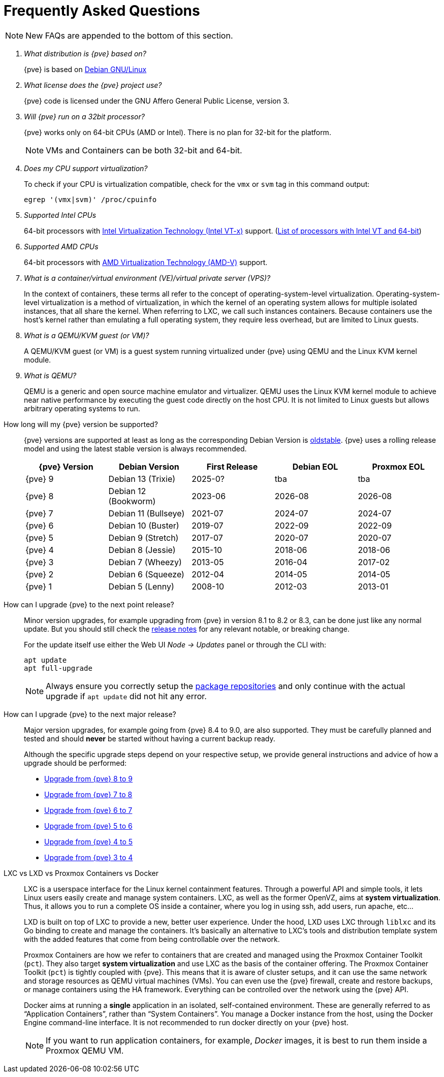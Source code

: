 Frequently Asked Questions
==========================
ifndef::manvolnum[]
:pve-toplevel:
endif::manvolnum[]
ifdef::wiki[]
:title: FAQ
endif::wiki[]

NOTE: New FAQs are appended to the bottom of this section.

/////////////////////////////////////////////////////////////////
ADD NEW FAQS TO THE BOTTOM OF THIS SECTION TO MAINTAIN NUMBERING
/////////////////////////////////////////////////////////////////

[qanda]

What distribution is {pve} based on?::

{pve} is based on https://www.debian.org[Debian GNU/Linux]

What license does the {pve} project use?::

{pve} code is licensed under the GNU Affero General Public License,
version 3.

Will {pve} run on a 32bit processor?::

{pve} works only on 64-bit CPUs (AMD or Intel). There is no plan
for 32-bit for the platform.
+
NOTE: VMs and Containers can be both 32-bit and 64-bit.

Does my CPU support virtualization?::

To check if your CPU is virtualization compatible, check for the `vmx`
or `svm` tag in this command output:
+
----
egrep '(vmx|svm)' /proc/cpuinfo
----

Supported Intel CPUs::

64-bit processors with
https://en.wikipedia.org/wiki/Virtualization_Technology#Intel_virtualization_.28VT-x.29[Intel
Virtualization Technology (Intel VT-x)] support.
(https://ark.intel.com/content/www/us/en/ark/search/featurefilter.html?productType=873&2_VTX=True&2_InstructionSet=64-bit[List of processors with Intel VT and 64-bit])

Supported AMD CPUs::

64-bit processors with
https://en.wikipedia.org/wiki/Virtualization_Technology#AMD_virtualization_.28AMD-V.29[AMD
Virtualization Technology (AMD-V)] support.

What is a container/virtual environment (VE)/virtual private server (VPS)?::

In the context of containers, these terms all refer to the concept of
operating-system-level virtualization. Operating-system-level virtualization is
a method of virtualization, in which the kernel of an operating system
allows for multiple isolated instances, that all share the kernel. When
referring to LXC, we call such instances containers. Because containers use the
host's kernel rather than emulating a full operating system, they require less
overhead, but are limited to Linux guests.

What is a QEMU/KVM guest (or VM)?::

A QEMU/KVM guest (or VM) is a guest system running virtualized under
{pve} using QEMU and the Linux KVM kernel module.

What is QEMU?::

QEMU is a generic and open source machine emulator and
virtualizer. QEMU uses the Linux KVM kernel module to achieve near
native performance by executing the guest code directly on the host
CPU.
It is not limited to Linux guests but allows arbitrary operating systems
to run.

[[faq-support-table]]
How long will my {pve} version be supported?::

{pve} versions are supported at least as long as the corresponding
Debian Version is
https://wiki.debian.org/DebianOldStable[oldstable]. {pve} uses a
rolling release model and using the latest stable version is always
recommended.
+
[width="100%",cols="5*d",options="header"]
|===============================================================================
| {pve} Version | Debian Version      | First Release | Debian EOL | Proxmox EOL
| {pve} 9       | Debian 13 (Trixie)  | 2025-0?       | tba        | tba
| {pve} 8       | Debian 12 (Bookworm)| 2023-06       | 2026-08    | 2026-08
| {pve} 7       | Debian 11 (Bullseye)| 2021-07       | 2024-07    | 2024-07
| {pve} 6       | Debian 10 (Buster)  | 2019-07       | 2022-09    | 2022-09
| {pve} 5       | Debian 9 (Stretch)  | 2017-07       | 2020-07    | 2020-07
| {pve} 4       | Debian 8 (Jessie)   | 2015-10       | 2018-06    | 2018-06
| {pve} 3       | Debian 7 (Wheezy)   | 2013-05       | 2016-04    | 2017-02
| {pve} 2       | Debian 6 (Squeeze)  | 2012-04       | 2014-05    | 2014-05
| {pve} 1       | Debian 5 (Lenny)    | 2008-10       | 2012-03    | 2013-01
|===============================================================================

[[faq-upgrade]]
How can I upgrade {pve} to the next point release?::

Minor version upgrades, for example upgrading from {pve} in version 8.1
to 8.2 or 8.3, can be done just like any normal update.
But you should still check the https://pve.proxmox.com/wiki/Roadmap[release notes]
for any relevant notable, or breaking change.
+
For the update itself use either the Web UI __Node -> Updates__ panel or
through the CLI with:
+
----
apt update
apt full-upgrade
----
+
NOTE: Always ensure you correctly setup the
xref:sysadmin_package_repositories[package repositories] and only
continue with the actual upgrade if `apt update` did not hit any error.

[[faq-upgrade-major]]
How can I upgrade {pve} to the next major release?::

Major version upgrades, for example going from {pve} 8.4 to 9.0, are also
supported.
They must be carefully planned and tested and should *never* be started without
having a current backup ready.
+
Although the specific upgrade steps depend on your respective setup, we provide
general instructions and advice of how a upgrade should be performed:
+
* https://pve.proxmox.com/wiki/Upgrade_from_7_to_8[Upgrade from {pve} 8 to 9]

* https://pve.proxmox.com/wiki/Upgrade_from_7_to_8[Upgrade from {pve} 7 to 8]

* https://pve.proxmox.com/wiki/Upgrade_from_6.x_to_7.0[Upgrade from {pve} 6 to 7]

* https://pve.proxmox.com/wiki/Upgrade_from_5.x_to_6.0[Upgrade from {pve} 5 to 6]

* https://pve.proxmox.com/wiki/Upgrade_from_4.x_to_5.0[Upgrade from {pve} 4 to 5]

* https://pve.proxmox.com/wiki/Upgrade_from_3.x_to_4.0[Upgrade from {pve} 3 to 4]

LXC vs LXD vs Proxmox Containers vs Docker::

LXC is a userspace interface for the Linux kernel containment
features. Through a powerful API and simple tools, it lets Linux users
easily create and manage system containers. LXC, as well as the former
OpenVZ, aims at *system virtualization*. Thus, it allows you to run a
complete OS inside a container, where you log in using ssh, add users,
run apache, etc...
+
LXD is built on top of LXC to provide a new, better user
experience. Under the hood, LXD uses LXC through `liblxc` and its Go
binding to create and manage the containers. It's basically an
alternative to LXC's tools and distribution template system with the
added features that come from being controllable over the network.
+
Proxmox Containers are how we refer to containers that are created and managed
using the Proxmox Container Toolkit (`pct`). They also target *system
virtualization* and use LXC as the basis of the container offering. The
Proxmox Container Toolkit (`pct`) is tightly coupled with {pve}. This means
that it is aware of cluster setups, and it can use the same network
and storage resources as QEMU virtual machines (VMs). You can even use the
{pve} firewall, create and restore backups, or manage containers using
the HA framework. Everything can be controlled over the network using
the {pve} API.
+
Docker aims at running a *single* application in an isolated, self-contained
environment. These are generally referred to as ``Application Containers'', rather
than ``System Containers''. You manage a Docker instance from the host, using the
Docker Engine command-line interface. It is not recommended to run docker
directly on your {pve} host.
+
NOTE: If you want to run application containers, for example, 'Docker' images, it
is best to run them inside a Proxmox QEMU VM.
